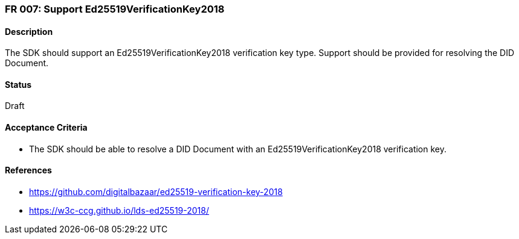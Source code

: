=== FR 007: Support Ed25519VerificationKey2018

==== Description

The SDK should support an Ed25519VerificationKey2018 verification key type. Support should be provided for resolving the DID Document.

==== Status

Draft

==== Acceptance Criteria

* The SDK should be able to resolve a DID Document with an Ed25519VerificationKey2018 verification key.

==== References

* https://github.com/digitalbazaar/ed25519-verification-key-2018
* https://w3c-ccg.github.io/lds-ed25519-2018/
